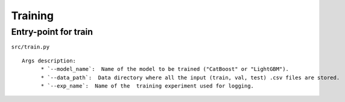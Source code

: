 Training
=========

Entry-point for train
---------------------
``src/train.py``

::

    Args description:
          * `--model_name`:  Name of the model to be trained ("CatBoost" or "LightGBM").
          * `--data_path`:  Data directory where all the input (train, val, test) .csv files are stored.
          * `--exp_name`:  Name of the  training experiment used for logging.
